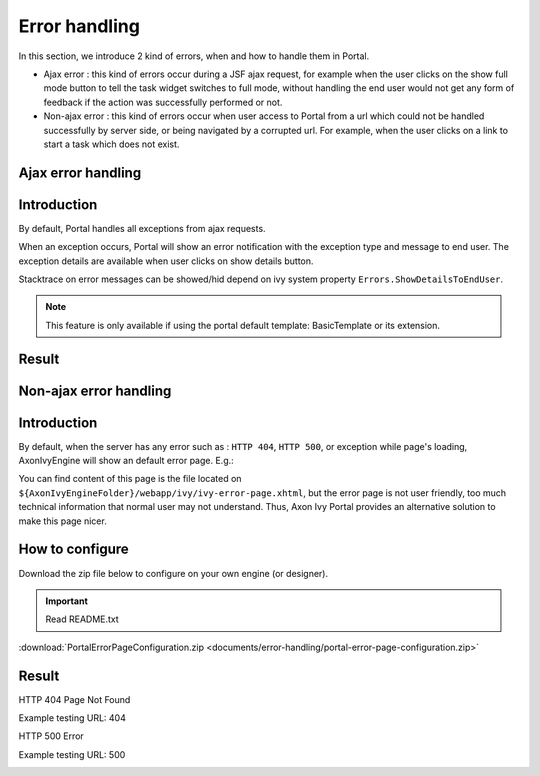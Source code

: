 .. _components-error-handling:

Error handling
==============

In this section, we introduce 2 kind of errors, when and how to handle
them in Portal.

-  Ajax error : this kind of errors occur during a JSF ajax request,
   for example when the user clicks on the show full mode button to tell
   the task widget switches to full mode, without handling the end user
   would not get any form of feedback if the action was successfully
   performed or not.

-  Non-ajax error : this kind of errors occur when user access to Portal
   from a url which could not be handled successfully by server side, or
   being navigated by a corrupted url. For example, when the user clicks
   on a link to start a task which does not exist.

.. _components-error-handling-ajax-error-handling:

Ajax error handling
-------------------

.. _components-error-handling-ajax-error-handling-introduction:

Introduction
------------

By default, Portal handles all exceptions from ajax requests.

When an exception occurs, Portal will show an error notification with
the exception type and message to end user. The exception details are
available when user clicks on show details button.

Stacktrace on error messages can be showed/hid depend on ivy system
property ``Errors.ShowDetailsToEndUser``.

.. note:: 

      This feature is only available if using the portal default template:
      BasicTemplate
      or its extension.

.. _components-error-handling-ajax-error-handling-result:

Result
------

|portal-ajax-error-handler|

.. _components-error-handling-nonajax-error-handling:

Non-ajax error handling
-----------------------

.. _components-error-handling-nonajax-error-handling-introduction:

Introduction
------------

By default, when the server has any error such as : ``HTTP 404``,
``HTTP 500``, or exception while page's loading, AxonIvyEngine will show
an default error page. E.g.:

|default-ivy-error|

You can find content of this page is the file located on
``${AxonIvyEngineFolder}/webapp/ivy/ivy-error-page.xhtml``, but the
error page is not user friendly, too much technical information that
normal user may not understand. Thus, Axon Ivy Portal provides an
alternative solution to make this page nicer.

.. _components-error-handling-nonajax-error-handling-howtoconfigure:

How to configure
----------------

Download the zip file below to configure on your own engine (or
designer).

.. important:: Read README.txt

:download:`PortalErrorPageConfiguration.zip <documents/error-handling/portal-error-page-configuration.zip>` 

.. _components-error-handling-nonajax-error-handling-result:

Result
------

HTTP 404 Page Not Found

Example testing URL: 404

|404|

HTTP 500 Error

Example testing URL: 500

|500|

.. |portal-ajax-error-handler| image:: ../../screenshots/error-handling/portal-ajax-error-handler.png
.. |default-ivy-error| image:: ../../screenshots/error-handling/default-ivy-error.png
.. |404| image:: ../../screenshots/error-handling/404.png
.. |500| image:: ../../screenshots/error-handling/500.png

